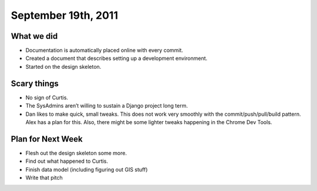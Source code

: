 September 19th, 2011
====================

What we did
-----------

* Documentation is automatically placed online with every commit.
* Created a document that describes setting up a development environment.
* Started on the design skeleton.

Scary things
------------

* No sign of Curtis.
* The SysAdmins aren’t willing to sustain a Django project long term.
* Dan likes to make quick, small tweaks. This does not work very smoothly with
  the commit/push/pull/build pattern. Alex has a plan for this. Also, there
  might be some lighter tweaks happening in the Chrome Dev Tools.

Plan for Next Week
------------------

* Flesh out the design skeleton some more.
* Find out what happened to Curtis.
* Finish data model (including figuring out GIS stuff)
* Write that pitch